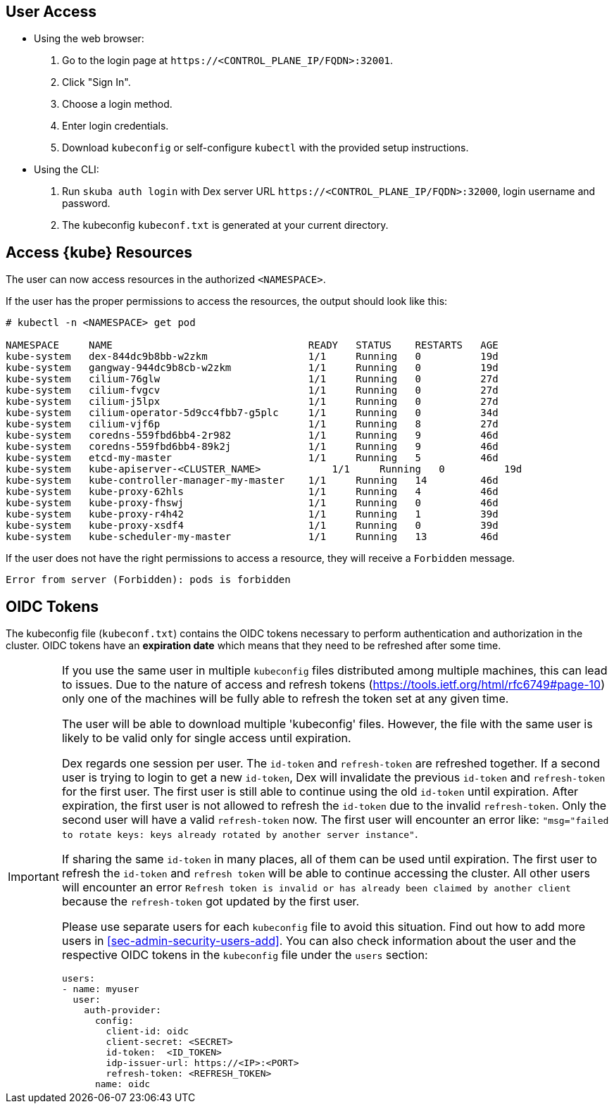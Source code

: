 [#sec-admin-security-rbac-apply]
== User Access

* Using the web browser:
. Go to the login page at `+https://<CONTROL_PLANE_IP/FQDN>:32001+`.
. Click "Sign In".
. Choose a login method.
. Enter login credentials.
. Download `kubeconfig` or self-configure `kubectl` with the provided setup instructions.

* Using the CLI:
. Run `skuba auth login` with Dex server URL `+https://<CONTROL_PLANE_IP/FQDN>:32000+`,
login username and password.
. The kubeconfig `kubeconf.txt` is generated at your current directory.

== Access {kube} Resources

The user can now access resources in the authorized `<NAMESPACE>`.

If the user has the proper permissions to access the resources, the output should look like this:

----
# kubectl -n <NAMESPACE> get pod

NAMESPACE     NAME                                 READY   STATUS    RESTARTS   AGE
kube-system   dex-844dc9b8bb-w2zkm                 1/1     Running   0          19d
kube-system   gangway-944dc9b8cb-w2zkm             1/1     Running   0          19d
kube-system   cilium-76glw                         1/1     Running   0          27d
kube-system   cilium-fvgcv                         1/1     Running   0          27d
kube-system   cilium-j5lpx                         1/1     Running   0          27d
kube-system   cilium-operator-5d9cc4fbb7-g5plc     1/1     Running   0          34d
kube-system   cilium-vjf6p                         1/1     Running   8          27d
kube-system   coredns-559fbd6bb4-2r982             1/1     Running   9          46d
kube-system   coredns-559fbd6bb4-89k2j             1/1     Running   9          46d
kube-system   etcd-my-master                       1/1     Running   5          46d
kube-system   kube-apiserver-<CLUSTER_NAME>            1/1     Running   0          19d
kube-system   kube-controller-manager-my-master    1/1     Running   14         46d
kube-system   kube-proxy-62hls                     1/1     Running   4          46d
kube-system   kube-proxy-fhswj                     1/1     Running   0          46d
kube-system   kube-proxy-r4h42                     1/1     Running   1          39d
kube-system   kube-proxy-xsdf4                     1/1     Running   0          39d
kube-system   kube-scheduler-my-master             1/1     Running   13         46d
----

If the user does not have the right permissions to access a resource,
they will receive a `Forbidden` message.

----
Error from server (Forbidden): pods is forbidden
----

== OIDC Tokens

The kubeconfig file (`kubeconf.txt`) contains the OIDC tokens necessary to perform authentication and authorization in the cluster.
OIDC tokens have an *expiration date* which means that they need to be refreshed after some time.

[IMPORTANT]
====
If you use the same user in multiple `kubeconfig` files distributed among multiple machines,
this can lead to issues. Due to the nature of access and refresh tokens (https://tools.ietf.org/html/rfc6749#page-10) only one of the machines will be fully able to refresh the token set at any given time.

The user will be able to download multiple 'kubeconfig' files. However, the file with the same user is likely to be valid only for single access until expiration.

Dex regards one session per user. The `id-token` and `refresh-token` are refreshed together.
If a second user is trying to login to get a new `id-token`, Dex will invalidate the previous `id-token` and `refresh-token` for the first user.
The first user is still able to continue using the old `id-token` until expiration. After expiration, the first user is not allowed to refresh the `id-token` due to the invalid `refresh-token`.
Only the second user will have a valid `refresh-token` now. The first user will encounter an error like: `"msg="failed to rotate keys: keys already rotated by another server instance"`.

If sharing the same `id-token` in many places, all of them can be used until expiration.
The first user to refresh the `id-token` and `refresh token` will be able to continue accessing the cluster.
All other users will encounter an error `Refresh token is invalid or has already been claimed by another client` because the `refresh-token` got updated by the first user.

Please use separate users for each `kubeconfig` file to avoid this situation.
Find out how to add more users in <<sec-admin-security-users-add>>.
You can also check information about the user and the respective OIDC tokens in the `kubeconfig` file under the `users` section:

----
users:
- name: myuser
  user:
    auth-provider:
      config:
        client-id: oidc
        client-secret: <SECRET>
        id-token:  <ID_TOKEN>
        idp-issuer-url: https://<IP>:<PORT>
        refresh-token: <REFRESH_TOKEN>
      name: oidc
----
====
